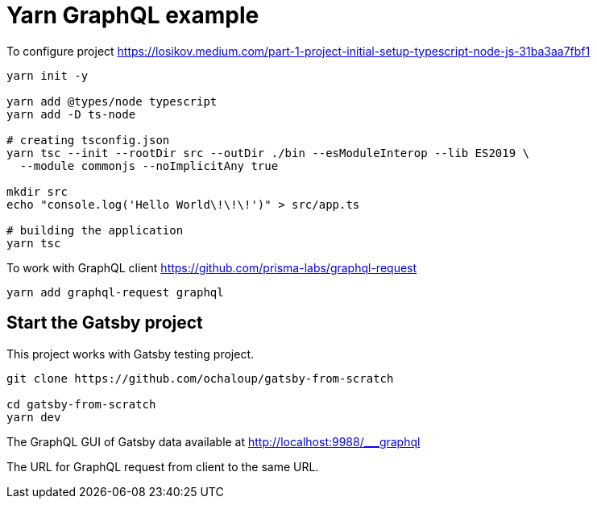 = Yarn GraphQL example

To configure project
https://losikov.medium.com/part-1-project-initial-setup-typescript-node-js-31ba3aa7fbf1

[source,sh]
----
yarn init -y

yarn add @types/node typescript 
yarn add -D ts-node

# creating tsconfig.json
yarn tsc --init --rootDir src --outDir ./bin --esModuleInterop --lib ES2019 \
  --module commonjs --noImplicitAny true

mkdir src
echo "console.log('Hello World\!\!\!')" > src/app.ts

# building the application  
yarn tsc
----

To work with GraphQL client
https://github.com/prisma-labs/graphql-request  

[source,sh]
----
yarn add graphql-request graphql
----

== Start the Gatsby project

This project works with Gatsby testing project.

[source,sh]
----
git clone https://github.com/ochaloup/gatsby-from-scratch

cd gatsby-from-scratch
yarn dev
----

The GraphQL GUI of Gatsby data available at
http://localhost:9988/___graphql

The URL for GraphQL request from client to the same URL.
